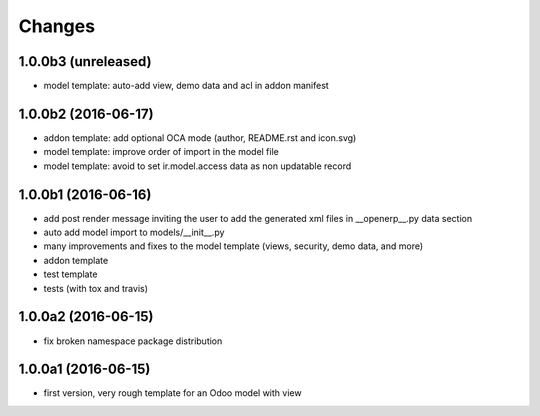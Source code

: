 Changes
~~~~~~~

.. Future (?)
.. ----------
.. -

1.0.0b3 (unreleased)
--------------------
- model template: auto-add view, demo data and acl in addon manifest

1.0.0b2 (2016-06-17)
--------------------
- addon template: add optional OCA mode (author, README.rst and icon.svg)
- model template: improve order of import in the model file
- model template: avoid to set ir.model.access data as non updatable record

1.0.0b1 (2016-06-16)
--------------------
- add post render message inviting the user to add the generated xml
  files in __openerp__.py data section
- auto add model import to models/__init__.py
- many improvements and fixes to the model template (views, security,
  demo data, and more)
- addon template
- test template
- tests (with tox and travis)

1.0.0a2 (2016-06-15)
--------------------
- fix broken namespace package distribution

1.0.0a1 (2016-06-15)
--------------------
- first version, very rough template for an Odoo model with view
